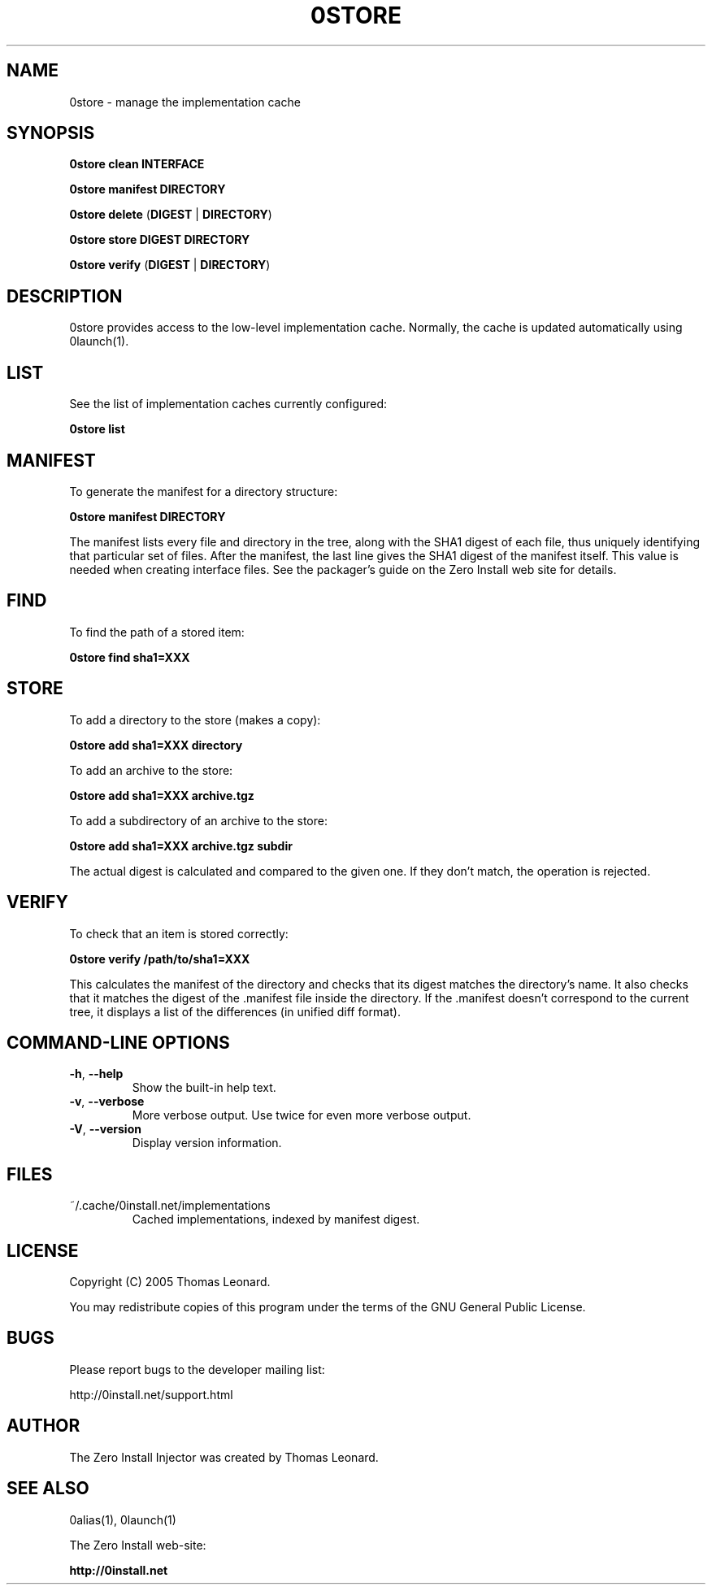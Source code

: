 .TH 0STORE 1 "2005" "Thomas Leonard" ""
.SH NAME
0store \- manage the implementation cache

.SH SYNOPSIS

.B 0store clean
\fBINTERFACE\fP

.B 0store manifest
\fBDIRECTORY\fP

.B 0store delete
(\fBDIGEST\fP | \fBDIRECTORY\fP)

.B 0store store
\fBDIGEST\fP \fBDIRECTORY\fP

.B 0store verify
(\fBDIGEST\fP | \fBDIRECTORY\fP)

.SH DESCRIPTION
.PP
0store provides access to the low-level implementation cache. Normally, the
cache is updated automatically using 0launch(1).

.SH LIST

.PP
See the list of implementation caches currently configured:

.B 0store list

.SH MANIFEST
.PP
To generate the manifest for a directory structure:

.B 0store manifest DIRECTORY

.PP
The manifest lists every file and directory in the tree, along with the SHA1
digest of each file, thus uniquely identifying that particular set of files.
After the manifest, the last line gives the SHA1 digest of the manifest itself.
This value is needed when creating interface files. See the packager's guide on
the Zero Install web site for details.

.SH FIND
.PP
To find the path of a stored item:

.B 0store find sha1=XXX

.SH STORE
.PP
To add a directory to the store (makes a copy):

.B 0store add sha1=XXX directory

.PP
To add an archive to the store:

.B 0store add sha1=XXX archive.tgz

.PP
To add a subdirectory of an archive to the store:

.B 0store add sha1=XXX archive.tgz subdir

.PP
The actual digest is calculated and compared to the given one. If they don't
match, the operation is rejected.

.SH VERIFY
.PP
To check that an item is stored correctly:

.B 0store verify /path/to/sha1=XXX

This calculates the manifest of the directory and checks that its digest matches
the directory's name. It also checks that it matches the digest of the .manifest
file inside the directory. If the .manifest doesn't correspond to the current
tree, it displays a list of the differences (in unified diff format).

.SH COMMAND-LINE OPTIONS

.TP
\fB-h\fP, \fB--help\fP
Show the built-in help text.

.TP
\fB-v\fP, \fB--verbose\fP
More verbose output. Use twice for even more verbose output.

.TP
\fB-V\fP, \fB--version\fP
Display version information.

.SH FILES

.IP "~/.cache/0install.net/implementations"
Cached implementations, indexed by manifest digest.

.SH LICENSE
.PP
Copyright (C) 2005 Thomas Leonard.

.PP
You may redistribute copies of this program under the terms of the GNU General Public License.

.SH BUGS
.PP
Please report bugs to the developer mailing list:

http://0install.net/support.html

.SH AUTHOR
.PP
The Zero Install Injector was created by Thomas Leonard.

.SH SEE ALSO
0alias(1), 0launch(1)
.PP
The Zero Install web-site:

.B http://0install.net
